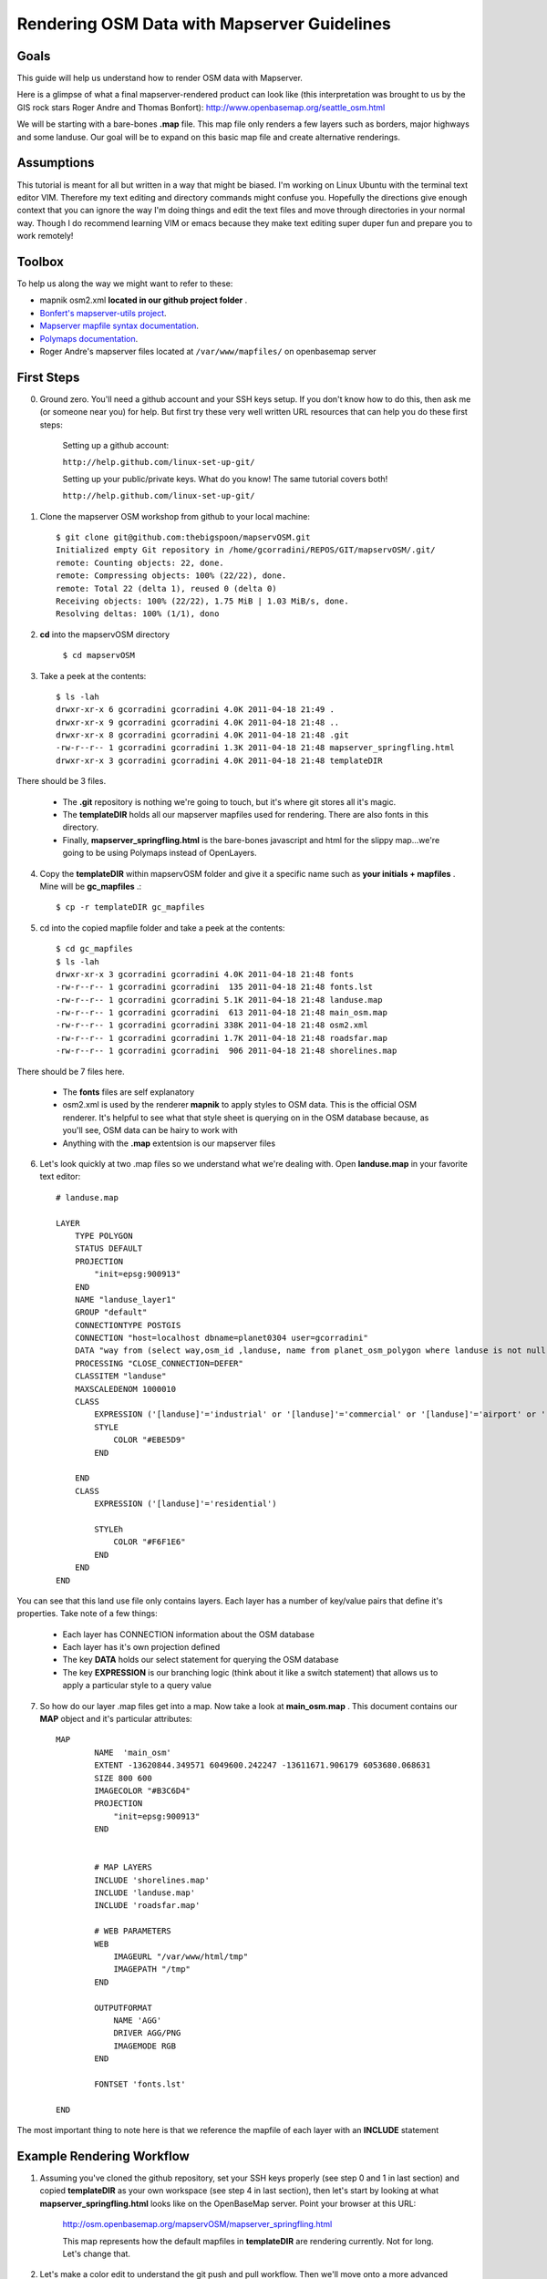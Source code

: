 Rendering OSM Data with Mapserver Guidelines
===============================================

**Goals**
________________
This guide will help us understand how to render OSM data with Mapserver.
 
Here is a glimpse of what a final mapserver-rendered product can look like (this interpretation was brought to us by the GIS rock stars Roger Andre and Thomas Bonfort):
http://www.openbasemap.org/seattle_osm.html

We will be starting with a bare-bones \ **.map** \file. This map file only renders a few layers such as borders, major highways and some landuse. Our goal will be to expand on this basic map file and create alternative renderings.

**Assumptions**
________________
This tutorial is meant for all but written in a way that might be biased. I'm working on Linux Ubuntu with the terminal text editor VIM. Therefore my text editing and directory commands might confuse you. Hopefully the directions give enough context that you can ignore the way I'm doing things and edit the text files and move through directories in your normal way. Though I do recommend learning VIM or emacs because they make text editing super duper fun and prepare you to work remotely!

**Toolbox**
______________
To help us along the way we might want to refer to these:

* mapnik osm2.xml \ **located in our github project folder** \.
* `Bonfert's mapserver-utils project <http://mapserver-utils.googlecode.com/svn/trunk/>`_.
* `Mapserver mapfile syntax documentation <http://mapserver.org/mapfile/index.html>`_.
* `Polymaps documentation <http://polymaps.org/>`_.
* Roger Andre's mapserver files located at \ ``/var/www/mapfiles/`` \on openbasemap server

**First Steps**
__________________________________________

0. Ground zero. You'll need a github account and your SSH keys setup. If you don't know how to do this, then ask me (or someone near you) for help. But first try these very well written URL resources that can help you do these first steps:
    
    Setting up a github account:

    ``http://help.github.com/linux-set-up-git/``

    Setting up your public/private keys. What do you know! The same tutorial covers both!
    
    ``http://help.github.com/linux-set-up-git/``

1. Clone the mapserver OSM workshop from github to your local machine::
    
     $ git clone git@github.com:thebigspoon/mapservOSM.git
     Initialized empty Git repository in /home/gcorradini/REPOS/GIT/mapservOSM/.git/
     remote: Counting objects: 22, done.
     remote: Compressing objects: 100% (22/22), done.
     remote: Total 22 (delta 1), reused 0 (delta 0)
     Receiving objects: 100% (22/22), 1.75 MiB | 1.03 MiB/s, done.
     Resolving deltas: 100% (1/1), dono

2. \ **cd** \into the mapservOSM directory

    ``$ cd mapservOSM``


3. Take a peek at the contents::

    $ ls -lah
    drwxr-xr-x 6 gcorradini gcorradini 4.0K 2011-04-18 21:49 .
    drwxr-xr-x 9 gcorradini gcorradini 4.0K 2011-04-18 21:48 ..
    drwxr-xr-x 8 gcorradini gcorradini 4.0K 2011-04-18 21:48 .git
    -rw-r--r-- 1 gcorradini gcorradini 1.3K 2011-04-18 21:48 mapserver_springfling.html
    drwxr-xr-x 3 gcorradini gcorradini 4.0K 2011-04-18 21:48 templateDIR

There should be 3 files.

    * The \ **.git** \repository is nothing we're going to touch, but it's where git stores all it's magic.
    * The \ **templateDIR** \ holds all our mapserver mapfiles used for rendering. There are also fonts in this directory.
    * Finally, \ **mapserver_springfling.html** is the bare-bones javascript and html for the slippy  map...we're going to be using Polymaps instead of OpenLayers.

4. Copy the \ **templateDIR** \within mapservOSM folder and give it a specific name such as \ **your initials + mapfiles** \. Mine will be \ **gc_mapfiles** \.::

    $ cp -r templateDIR gc_mapfiles

5. cd into the copied mapfile folder and take a peek at the contents::

    $ cd gc_mapfiles
    $ ls -lah
    drwxr-xr-x 3 gcorradini gcorradini 4.0K 2011-04-18 21:48 fonts
    -rw-r--r-- 1 gcorradini gcorradini  135 2011-04-18 21:48 fonts.lst
    -rw-r--r-- 1 gcorradini gcorradini 5.1K 2011-04-18 21:48 landuse.map
    -rw-r--r-- 1 gcorradini gcorradini  613 2011-04-18 21:48 main_osm.map
    -rw-r--r-- 1 gcorradini gcorradini 338K 2011-04-18 21:48 osm2.xml
    -rw-r--r-- 1 gcorradini gcorradini 1.7K 2011-04-18 21:48 roadsfar.map
    -rw-r--r-- 1 gcorradini gcorradini  906 2011-04-18 21:48 shorelines.map

There should be 7 files here.

    * The \ **fonts** \ files are self explanatory
    * osm2.xml is used by the renderer \ **mapnik** \to apply styles to OSM data. This is the official OSM renderer. It's helpful to see what that style sheet is querying on in the OSM database because, as you'll see, OSM data can be hairy to work with
    * Anything with the \ **.map** \extentsion is our mapserver files

6. Let's look quickly at two .map files so we understand what we're dealing with. Open \ **landuse.map** \in your favorite text editor::

        # landuse.map

        LAYER
            TYPE POLYGON
            STATUS DEFAULT
            PROJECTION
                "init=epsg:900913"
            END 
            NAME "landuse_layer1"
            GROUP "default"
            CONNECTIONTYPE POSTGIS
            CONNECTION "host=localhost dbname=planet0304 user=gcorradini"
            DATA "way from (select way,osm_id ,landuse, name from planet_osm_polygon where landuse is not null) as foo using unique osm_id using srid=900913"
            PROCESSING "CLOSE_CONNECTION=DEFER"
            CLASSITEM "landuse"
            MAXSCALEDENOM 1000010
            CLASS
                EXPRESSION ('[landuse]'='industrial' or '[landuse]'='commercial' or '[landuse]'='airport' or '[landuse]'='brownfield' or '[landuse]'='military' or '[landuse]'='railway')
                STYLE
                    COLOR "#EBE5D9"
                END 
             
            END 
            CLASS
                EXPRESSION ('[landuse]'='residential')

                STYLEh
                    COLOR "#F6F1E6"
                END 
            END 
        END

You can see that this land use file only contains layers. Each layer has a number of key/value pairs that define it's properties. Take note of a few things:

    * Each layer has CONNECTION information about the OSM database
    * Each layer has it's own projection defined
    * The key \ **DATA** \holds our select statement for querying the OSM database
    * The key \ **EXPRESSION** \is our branching logic (think about it like a switch statement) that allows us to apply a particular style to a query value

7. So how do our layer .map files get into a map. Now take a look at \ **main_osm.map** \. This document contains our \ **MAP** \object and it's particular attributes::


        MAP
                NAME  'main_osm'
                EXTENT -13620844.349571 6049600.242247 -13611671.906179 6053680.068631 
                SIZE 800 600 
                IMAGECOLOR "#B3C6D4"
                PROJECTION
                    "init=epsg:900913"
                END 


                # MAP LAYERS
                INCLUDE 'shorelines.map'
                INCLUDE 'landuse.map'
                INCLUDE 'roadsfar.map'    
            
                # WEB PARAMETERS
                WEB 
                    IMAGEURL "/var/www/html/tmp"
                    IMAGEPATH "/tmp"
                END 

                OUTPUTFORMAT
                    NAME 'AGG'
                    DRIVER AGG/PNG
                    IMAGEMODE RGB 
                END 

                FONTSET 'fonts.lst'

        END

The most important thing to note here is that we reference the mapfile of each layer with an \ **INCLUDE** \statement

**Example Rendering Workflow**
_________________________________

1. Assuming you've cloned the github repository, set your SSH keys properly (see step 0 and 1 in last section) and copied \ **templateDIR** \ as your own workspace (see step 4 in last section), then let's start by looking at what \ **mapserver_springfling.html** \looks like on the OpenBaseMap server. Point your browser at this URL:

    http://osm.openbasemap.org/mapservOSM/mapserver_springfling.html

    This map represents how the default mapfiles in \ **templateDIR** \are rendering currently. Not for long. Let's change that.

2. Let's make a color edit to understand the git push and pull workflow. Then we'll move onto a more advanced revision. Open the \ **landuse.map** \file in your favorite text editor and replace all color attributes with the color black \ **#000000** \. In VIM you could do it in one fell swoop like this:

    ``:%s/COLOR.*$/COLOR "#000000"/g`` 


3. Save your changes to the mapfile. Now we'll turn to git:

    # Before staging and commiting your changes you can always view which files are untracked, modified or deleted using this shorthand git command:

    ``$ git status -s``

    # The output would look something like this assuming you've only changed the \ **landuse.map** \file and haven't added or committed yet. \ **M** means modified, \ **D** \ means deleted, \ **A** means added and \ **??** \means a file is not tracked yet:

    ``M landuse.map
    ?? fonts.lst
    ?? fonts/
    ?? main_osm.map
    ?? osm2.xml
    ?? roadsfar.map
    ?? shorelines.map``

    # Add or 'stage' the files you've changed. Below I'm staging my whole workspace folder. Make sure to change \ **gc_mapfiles** \to your folder name.

    ``$ git add gc_mapfiles/``

    # Commit your changes and create a commit message with \ **-m** \switch.

    ``$ git commit -m "I changed everything back to BLACK!``

    # Before you push your changes make sure you do a \ **pull** \to get the most recent changes from others. If you get a conflict error, well, start Googling solutions
    ``$ git pull``

    # \ **TIP > NEVER RUN A GIT COMMIT COMMAND LIKE THIS:** \ ``git commit -a -m "blah blah"`` \until you know what you are doing. The \ **-a** \ switch is saying commit EVERYTHING in the current working space. You might commit changes you never wanted pushed. Stay away from this for now.

    # Now for the fun part. Let's \ **push** \our changes back to the github repository:

    ``$ git push``

4. If you go to the following URL and refresh the page you should see the folder you created with your \ **landuse.map** \file in it.
    
    https://github.com/thebigspoon/mapservOSM

5. We have one more change to make before we can pull the changes to the OpenBaseMap server and view them. Make a copy of \ **mapserver_springfling.html** \in the root directory and give it a name prefixed by your initials, similar to what you did in step 4 of previous section. I'm going to call mine \ **gc_mapserver_springfling.html** \.

    ``$ cp mapserver_springfling.html gc_mapserver_springfling.html``

6. Now open your \ **..springfling.html** \file in a text editor. Look for this line of javascript:

    ``.add(po.image().url('http://osm.openbasemap.org/cgi-bin/mapserv?map=mapservOSM/gc_mapfiles/main_osm.map&mode=tile&tile={X}+{Y}+{Z}'))``

7. You'll want to change the directory name in that line of code \ **gc_mapfiles** \to your mapfile directoy name. Make that edit and save the file. Or change the <Title> if you want something a little more personal.

8. Now follow all the git steps in \ **step 3** \ above to stage,commit and push only the newly edited \ **..springfling.html** \file. Here's mine::


        $ git add gc_mapserver_springfling.html
        $ git commit -m "Created my own pesonal mapserver_springfling page"
        [master 214f036] Created my own pesonal mapserver_springfling page
         1 files changed, 39 insertions(+), 0 deletions(-)
         create mode 100644 gc_mapserver_springfling.html
        $ git push
        Counting objects: 4, done.
        Delta compression using up to 8 threads.F
        Compressing objects: 100% (3/3), done.
        Writing objects: 100% (3/3), 1014 bytes, done.
        Total 3 (delta 0), reused 0 (delta 0)
        To git@github.com:thebigspoon/mapservOSM.git
           71a2c87..214f036  master -> master
        $ 

9. Go to the github website in \ **step 4** \above to make sure the .html file appears. If you have username/password to the OpeBaseMap server then you'll want to ask me or someone else to teach you how to pull the changes down (it's not rocket science). If you don't have access to the server then ask me or someone else to do this for you.
         
10. After \ **step 9** \is completed you can view your changes by going to the URL below -- make sure you change \ **gc_mapserver_springfling** \to reflect the name of your edited \ **...springfling.html** \file.

    http://osm.openbasemap.org/mapservOSM/gc_mapserver_springfling.html

**Adding a New Layer to Landuse**
_____________________________________

1. Let's say we really wanted to add a buildings layer to the mapserver files. How would we go about investigating that?. The first step (always the first step for me at least) is to go straight to the official renderer \ **mapnik's** \osm2.xml stylesheet. Open the osm2.xml in a text editor.


2. We are using osm2.xml to basically lookup what database column names would be mapped to an attribute like 'buildings'. There could be many as we'll see and the queries could range in complexity. In the osm2.xml stylesheet do a search for "building" or variations of the word. In VIM we would do something like this using regexs:

    ``/.*building.*``

3. I don't know about you, but I found a few. For the purposes of this section I'm going to stick with the layer descripton on \ **lines 4722-4810** \. It looks like we're going to target mostly residential buildngs here::

        <!-- Render the other building types. Some sql filtering is needed to exclude
             any type not already specifically rendered in buildings-lz. -->
        <Layer name="buildings" status="on" srs="+proj=merc +a=6378137 +b=6378137 +lat_ts=0.0 +lon_0=0.0 +x_0=0.0 +y_0=0 +k=1.0 +units=m +nadgrids=@null +no_defs +over">
            <StyleName>buildings</StyleName>
            <Datasource>
              <Parameter name="table">
              (select way,aeroway,
                case
                 when building in ('residential','house','garage','garages') then 'INT-light'::text
                 else building
                end as building
               from planet_osm_polygon
               where (building is not null
                 and building not in ('no','station','supermarket')
                 and (railway is null or railway != 'station')
                 and (amenity is null or amenity != 'place_of_worship'))
                  or aeroway = 'terminal'
               order by z_order,way_area desc) as buildings
              </Parameter>
              <!--
        Settings for your postgres setup.

        Note: feel free to leave password, host, port, or use blank
        -->

        <Parameter name="type">postgis</Parameter>
        <Parameter name="password">gis</Parameter>
        <Parameter name="host">localhost</Parameter>
        <Parameter name="port">5432</Parameter>
        <Parameter name="user">cugos</Parameter>
        <Parameter name="dbname">planet0304</Parameter>
        <!-- this should be 'false' if you are manually providing the 'extent' -->
        <Parameter name="estimate_extent">false</Parameter>
        <!-- manually provided extent in epsg 900913 for whole globe -->
        <!-- providing this speeds up Mapnik database queries -->
        <Parameter name="extent">-20037508,-19929239,20037508,19929239</Parameter>

            </Datasource>
        </Layer>

4. Next I'm going to copy an existing mapfile layer from my project and do some cutting and pasting. Let's make a copy of \ **landuse.map** \ and call it \ **res_buildings.map** \. 

    ``$ cp landuse.map res_buildings.map``

5. Now delete everything but the first \ **LAYER** \object so your \ **res_buildings.map** \file looks like this::

        # res_buildings.map

        LAYER
            TYPE POLYGON
            STATUS DEFAULT
            PROJECTION
                "init=epsg:900913"
            END 
            NAME "landuse_layer1"
            GROUP "default"
            CONNECTIONTYPE POSTGIS
            CONNECTION "host=localhost dbname=planet0304 user=gcorradini"
            DATA "way from (select way,osm_id ,landuse, name from planet_osm_polygon where landuse is not null) as foo using unique osm_id using srid=900913"
            PROCESSING "CLOSE_CONNECTION=DEFER"
            CLASSITEM "landuse"
            MAXSCALEDENOM 1000010
            CLASS
                EXPRESSION ('[landuse]'='industrial' or '[landuse]'='commercial' or '[landuse]'='airport' or '[landuse]'='brownfield' or '[landuse]'='military' or '[landuse]'='railway')
                STYLE
                    COLOR "#EBE5D9"
                END 
             
            END 
            CLASS
                EXPRESSION ('[landuse]'='residential')
                STYLE
                    COLOR "#F6F1E6"
                END 
            END 
        END


6. The next steps are straightfoward. Let's scan the \ **LAYER** \object attributes top-down and look for things we're going to have to change to accommodate our new layer.
    
7. It looks like we're going to make edits to the \ **NAME, DATA, CLASSITEM, MAXSCALEDENOM AND CLASS** \attributes. Some of these are going to be easy while others, namely \ **DATA, CLASS** \attributes are going to be harder. 

8. Change the \ **NAME, MAXSCALEDENOM** \attributes to look like this::

    NAME "res_buildings"
    ...
    MAXSCALEDENOM 70000

9. Delete all \ **EXPRESSION** \ variables from the \ **CLASS** \attributes so they look like this:

10.  

    
